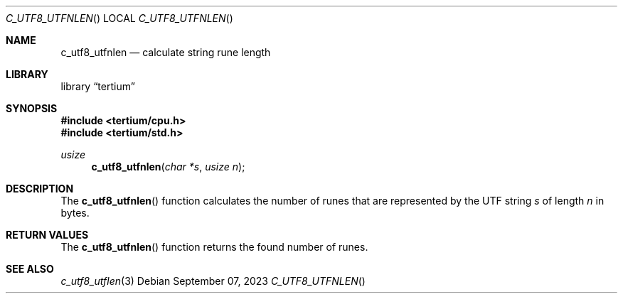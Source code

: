 .Dd $Mdocdate: September 07 2023 $
.Dt C_UTF8_UTFNLEN
.Os
.Sh NAME
.Nm c_utf8_utfnlen
.Nd calculate string rune length
.Sh LIBRARY
.Lb tertium
.Sh SYNOPSIS
.In tertium/cpu.h
.In tertium/std.h
.Ft usize
.Fn c_utf8_utfnlen "char *s" "usize n"
.Sh DESCRIPTION
The
.Fn c_utf8_utfnlen
function calculates the number of runes that are represented by
the UTF string
.Fa s
of length
.Fa n
in bytes.
.Sh RETURN VALUES
The
.Fn c_utf8_utfnlen
function returns the found number of runes.
.Sh SEE ALSO
.Xr c_utf8_utflen 3
